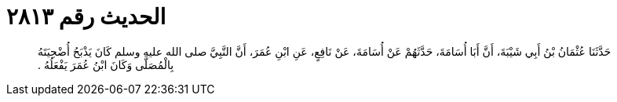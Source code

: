 
= الحديث رقم ٢٨١٣

[quote.hadith]
حَدَّثَنَا عُثْمَانُ بْنُ أَبِي شَيْبَةَ، أَنَّ أَبَا أُسَامَةَ، حَدَّثَهُمْ عَنْ أُسَامَةَ، عَنْ نَافِعٍ، عَنِ ابْنِ عُمَرَ، أَنَّ النَّبِيَّ صلى الله عليه وسلم كَانَ يَذْبَحُ أُضْحِيَتَهُ بِالْمُصَلَّى وَكَانَ ابْنُ عُمَرَ يَفْعَلُهُ ‏.‏